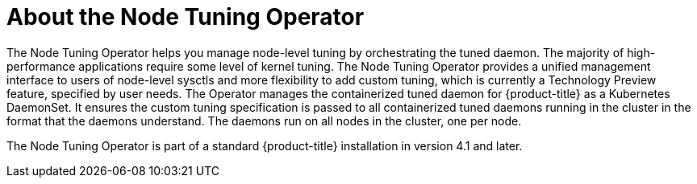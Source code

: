 // Module included in the following assemblies:
//
// * scalability_and_performance/using-node-tuning-operator.adoc

[id="about-node-tuning-operator_{context}"]
= About the Node Tuning Operator

The Node Tuning Operator helps you manage node-level tuning by orchestrating the
tuned daemon. The majority of high-performance applications require some level of
kernel tuning. The Node Tuning Operator provides a unified management interface
to users of node-level sysctls and more flexibility to add custom tuning, which
is currently a Technology Preview feature, specified by user needs. The Operator
manages the containerized tuned daemon for {product-title} as a Kubernetes
DaemonSet. It ensures the custom tuning specification is passed to all
containerized tuned daemons running in the cluster in the format that the
daemons understand. The daemons run on all nodes in the cluster, one per node.

The Node Tuning Operator is part of a standard {product-title} installation in
version 4.1 and later.
